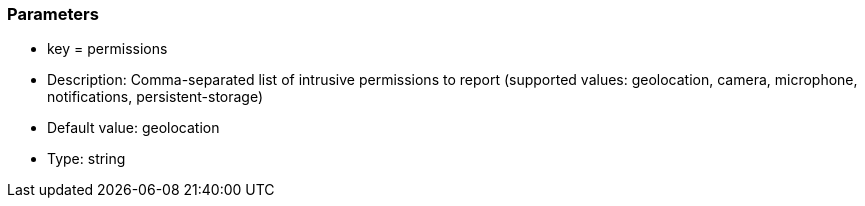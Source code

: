 === Parameters

* key = permissions
* Description: Comma-separated list of intrusive permissions to report (supported values: geolocation, camera, microphone, notifications, persistent-storage)
* Default value: geolocation
* Type: string


